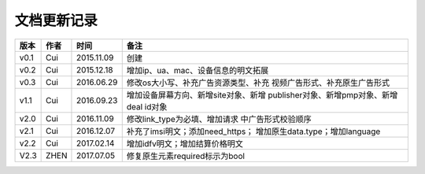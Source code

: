 文档更新记录
=====================

+---------------+----------+------------+--------------------------------------+
| 版本          | 作者     | 时间       | 备注                                 |
+===============+==========+============+======================================+
| v0.1          | Cui      | 2015.11.09 | 创建                                 |
+---------------+----------+------------+--------------------------------------+
| v0.2          | Cui      | 2015.12.18 | 增加ip、ua、mac、设备信息的明文拓展  |
+---------------+----------+------------+--------------------------------------+
| v0.3          | Cui      | 2016.06.29 | 修改os大小写、补充广告资源类型、补充 |
|               |          |            | 视频广告形式、补充原生广告形式       |
+---------------+----------+------------+--------------------------------------+
| v1.1          | Cui      | 2016.09.23 | 增加设备屏幕方向、新增site对象、新增 |
|               |          |            | publisher对象、新增pmp对象、新增deal |
|               |          |            | id对象                               |
+---------------+----------+------------+--------------------------------------+
| v2.0          | Cui      | 2016.11.09 | 修改link_type为必填、增加请求        |
|               |          |            | 中广告形式校验顺序                   |
+---------------+----------+------------+--------------------------------------+
| v2.1          | Cui      | 2016.12.07 | 补充了imsi明文；添加need_https；     |
|               |          |            | 增加原生data.type；增加language      |
+---------------+----------+------------+--------------------------------------+
| v2.2          | Cui      | 2017.02.14 | 增加idfv明文；增加结算价格明文       |
+---------------+----------+------------+--------------------------------------+
| V2.3          | ZHEN     | 2017.07.05 | 修复原生元素required标示为bool       |
+---------------+----------+------------+--------------------------------------+
